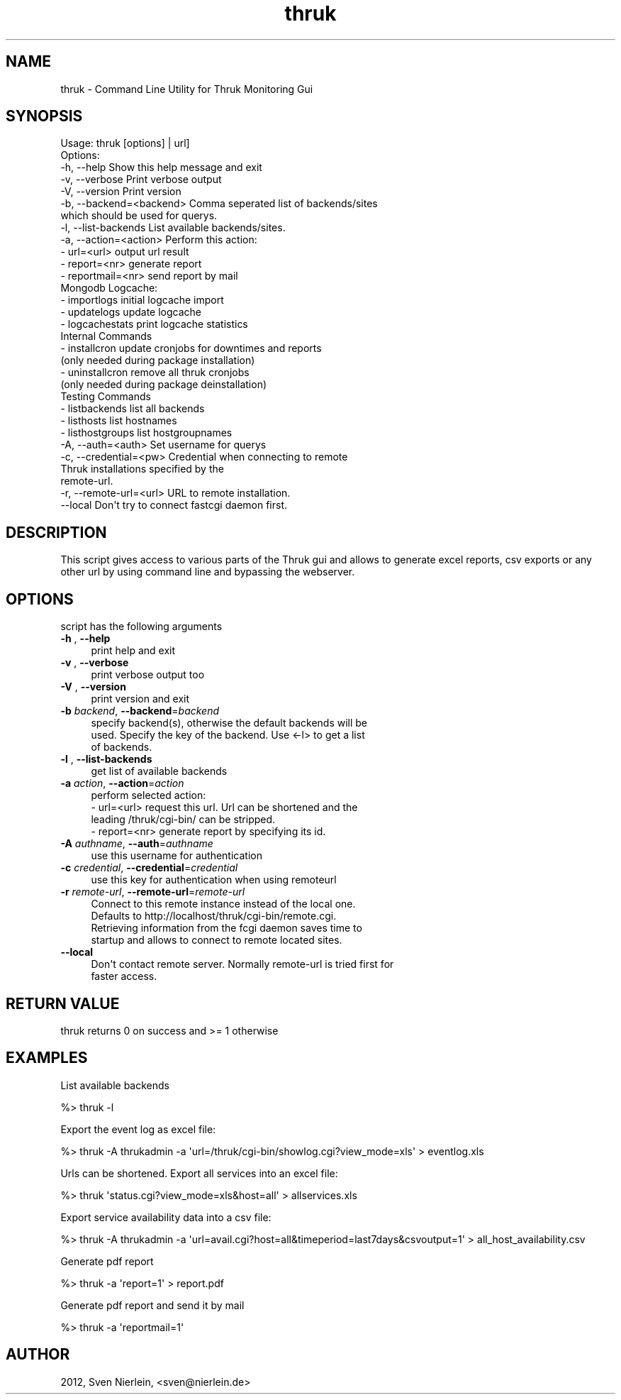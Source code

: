 .\" Automatically generated by Pod::Man 2.22 (Pod::Simple 3.13)
.\"
.\" Standard preamble:
.\" ========================================================================
.de Sp \" Vertical space (when we can't use .PP)
.if t .sp .5v
.if n .sp
..
.de Vb \" Begin verbatim text
.ft CW
.nf
.ne \\$1
..
.de Ve \" End verbatim text
.ft R
.fi
..
.\" Set up some character translations and predefined strings.  \*(-- will
.\" give an unbreakable dash, \*(PI will give pi, \*(L" will give a left
.\" double quote, and \*(R" will give a right double quote.  \*(C+ will
.\" give a nicer C++.  Capital omega is used to do unbreakable dashes and
.\" therefore won't be available.  \*(C` and \*(C' expand to `' in nroff,
.\" nothing in troff, for use with C<>.
.tr \(*W-
.ds C+ C\v'-.1v'\h'-1p'\s-2+\h'-1p'+\s0\v'.1v'\h'-1p'
.ie n \{\
.    ds -- \(*W-
.    ds PI pi
.    if (\n(.H=4u)&(1m=24u) .ds -- \(*W\h'-12u'\(*W\h'-12u'-\" diablo 10 pitch
.    if (\n(.H=4u)&(1m=20u) .ds -- \(*W\h'-12u'\(*W\h'-8u'-\"  diablo 12 pitch
.    ds L" ""
.    ds R" ""
.    ds C` ""
.    ds C' ""
'br\}
.el\{\
.    ds -- \|\(em\|
.    ds PI \(*p
.    ds L" ``
.    ds R" ''
'br\}
.\"
.\" Escape single quotes in literal strings from groff's Unicode transform.
.ie \n(.g .ds Aq \(aq
.el       .ds Aq '
.\"
.\" If the F register is turned on, we'll generate index entries on stderr for
.\" titles (.TH), headers (.SH), subsections (.SS), items (.Ip), and index
.\" entries marked with X<> in POD.  Of course, you'll have to process the
.\" output yourself in some meaningful fashion.
.ie \nF \{\
.    de IX
.    tm Index:\\$1\t\\n%\t"\\$2"
..
.    nr % 0
.    rr F
.\}
.el \{\
.    de IX
..
.\}
.\"
.\" Accent mark definitions (@(#)ms.acc 1.5 88/02/08 SMI; from UCB 4.2).
.\" Fear.  Run.  Save yourself.  No user-serviceable parts.
.    \" fudge factors for nroff and troff
.if n \{\
.    ds #H 0
.    ds #V .8m
.    ds #F .3m
.    ds #[ \f1
.    ds #] \fP
.\}
.if t \{\
.    ds #H ((1u-(\\\\n(.fu%2u))*.13m)
.    ds #V .6m
.    ds #F 0
.    ds #[ \&
.    ds #] \&
.\}
.    \" simple accents for nroff and troff
.if n \{\
.    ds ' \&
.    ds ` \&
.    ds ^ \&
.    ds , \&
.    ds ~ ~
.    ds /
.\}
.if t \{\
.    ds ' \\k:\h'-(\\n(.wu*8/10-\*(#H)'\'\h"|\\n:u"
.    ds ` \\k:\h'-(\\n(.wu*8/10-\*(#H)'\`\h'|\\n:u'
.    ds ^ \\k:\h'-(\\n(.wu*10/11-\*(#H)'^\h'|\\n:u'
.    ds , \\k:\h'-(\\n(.wu*8/10)',\h'|\\n:u'
.    ds ~ \\k:\h'-(\\n(.wu-\*(#H-.1m)'~\h'|\\n:u'
.    ds / \\k:\h'-(\\n(.wu*8/10-\*(#H)'\z\(sl\h'|\\n:u'
.\}
.    \" troff and (daisy-wheel) nroff accents
.ds : \\k:\h'-(\\n(.wu*8/10-\*(#H+.1m+\*(#F)'\v'-\*(#V'\z.\h'.2m+\*(#F'.\h'|\\n:u'\v'\*(#V'
.ds 8 \h'\*(#H'\(*b\h'-\*(#H'
.ds o \\k:\h'-(\\n(.wu+\w'\(de'u-\*(#H)/2u'\v'-.3n'\*(#[\z\(de\v'.3n'\h'|\\n:u'\*(#]
.ds d- \h'\*(#H'\(pd\h'-\w'~'u'\v'-.25m'\f2\(hy\fP\v'.25m'\h'-\*(#H'
.ds D- D\\k:\h'-\w'D'u'\v'-.11m'\z\(hy\v'.11m'\h'|\\n:u'
.ds th \*(#[\v'.3m'\s+1I\s-1\v'-.3m'\h'-(\w'I'u*2/3)'\s-1o\s+1\*(#]
.ds Th \*(#[\s+2I\s-2\h'-\w'I'u*3/5'\v'-.3m'o\v'.3m'\*(#]
.ds ae a\h'-(\w'a'u*4/10)'e
.ds Ae A\h'-(\w'A'u*4/10)'E
.    \" corrections for vroff
.if v .ds ~ \\k:\h'-(\\n(.wu*9/10-\*(#H)'\s-2\u~\d\s+2\h'|\\n:u'
.if v .ds ^ \\k:\h'-(\\n(.wu*10/11-\*(#H)'\v'-.4m'^\v'.4m'\h'|\\n:u'
.    \" for low resolution devices (crt and lpr)
.if \n(.H>23 .if \n(.V>19 \
\{\
.    ds : e
.    ds 8 ss
.    ds o a
.    ds d- d\h'-1'\(ga
.    ds D- D\h'-1'\(hy
.    ds th \o'bp'
.    ds Th \o'LP'
.    ds ae ae
.    ds Ae AE
.\}
.rm #[ #] #H #V #F C
.\" ========================================================================
.\"
.IX Title "thruk 3"
.TH thruk 3 "2012-12-14" "perl v5.10.1" "User Contributed Perl Documentation"
.\" For nroff, turn off justification.  Always turn off hyphenation; it makes
.\" way too many mistakes in technical documents.
.if n .ad l
.nh
.SH "NAME"
thruk \- Command Line Utility for Thruk Monitoring Gui
.SH "SYNOPSIS"
.IX Header "SYNOPSIS"
.Vb 1
\&  Usage: thruk [options] | url]
\&
\&  Options:
\&  \-h, \-\-help                    Show this help message and exit
\&  \-v, \-\-verbose                 Print verbose output
\&  \-V, \-\-version                 Print version
\&
\&  \-b, \-\-backend=<backend>       Comma seperated list of backends/sites
\&                                which should be used for querys.
\&  \-l, \-\-list\-backends           List available backends/sites.
\&  \-a, \-\-action=<action>         Perform this action:
\&                                  \- url=<url>        output url result
\&                                  \- report=<nr>      generate report
\&                                  \- reportmail=<nr>  send report by mail
\&
\&                               Mongodb Logcache:
\&                                  \- importlogs       initial logcache import
\&                                  \- updatelogs       update logcache
\&                                  \- logcachestats    print logcache statistics
\&
\&                               Internal Commands
\&                                  \- installcron      update cronjobs for downtimes and reports
\&                                                     (only needed during package installation)
\&                                  \- uninstallcron    remove all thruk cronjobs
\&                                                     (only needed during package deinstallation)
\&                               Testing Commands
\&                                  \- listbackends     list all backends
\&                                  \- listhosts        list hostnames
\&                                  \- listhostgroups   list hostgroupnames
\&
\&
\&  \-A, \-\-auth=<auth>             Set username for querys
\&
\&  \-c, \-\-credential=<pw>         Credential when connecting to remote
\&                                Thruk installations specified by the
\&                                remote\-url.
\&  \-r, \-\-remote\-url=<url>        URL to remote installation.
\&      \-\-local                   Don\*(Aqt try to connect fastcgi daemon first.
.Ve
.SH "DESCRIPTION"
.IX Header "DESCRIPTION"
This script gives access to various parts of the Thruk gui and allows to generate
excel reports, csv exports or any other url by using command line and bypassing the
webserver.
.SH "OPTIONS"
.IX Header "OPTIONS"
script has the following arguments
.IP "\fB\-h\fR , \fB\-\-help\fR" 4
.IX Item "-h , --help"
.Vb 1
\&    print help and exit
.Ve
.IP "\fB\-v\fR , \fB\-\-verbose\fR" 4
.IX Item "-v , --verbose"
.Vb 1
\&    print verbose output too
.Ve
.IP "\fB\-V\fR , \fB\-\-version\fR" 4
.IX Item "-V , --version"
.Vb 1
\&    print version and exit
.Ve
.IP "\fB\-b\fR \fIbackend\fR, \fB\-\-backend\fR=\fIbackend\fR" 4
.IX Item "-b backend, --backend=backend"
.Vb 3
\&    specify backend(s), otherwise the default backends will be
\&    used. Specify the key of the backend. Use <\-l> to get a list
\&    of backends.
.Ve
.IP "\fB\-l\fR , \fB\-\-list\-backends\fR" 4
.IX Item "-l , --list-backends"
.Vb 1
\&    get list of available backends
.Ve
.IP "\fB\-a\fR \fIaction\fR, \fB\-\-action\fR=\fIaction\fR" 4
.IX Item "-a action, --action=action"
.Vb 1
\&    perform selected action:
\&
\&    \- url=<url>     request this url. Url can be shortened and the
\&                    leading /thruk/cgi\-bin/ can be stripped.
\&
\&    \- report=<nr>   generate report by specifying its id.
.Ve
.IP "\fB\-A\fR \fIauthname\fR, \fB\-\-auth\fR=\fIauthname\fR" 4
.IX Item "-A authname, --auth=authname"
.Vb 1
\&    use this username for authentication
.Ve
.IP "\fB\-c\fR \fIcredential\fR, \fB\-\-credential\fR=\fIcredential\fR" 4
.IX Item "-c credential, --credential=credential"
.Vb 1
\&    use this key for authentication when using remoteurl
.Ve
.IP "\fB\-r\fR \fIremote-url\fR, \fB\-\-remote\-url\fR=\fIremote-url\fR" 4
.IX Item "-r remote-url, --remote-url=remote-url"
.Vb 4
\&    Connect to this remote instance instead of the local one.
\&    Defaults to http://localhost/thruk/cgi\-bin/remote.cgi.
\&    Retrieving information from the fcgi daemon saves time to
\&    startup and allows to connect to remote located sites.
.Ve
.IP "\fB\-\-local\fR" 4
.IX Item "--local"
.Vb 2
\&    Don\*(Aqt contact remote server. Normally remote\-url is tried first for
\&    faster access.
.Ve
.SH "RETURN VALUE"
.IX Header "RETURN VALUE"
thruk returns 0 on success and >= 1 otherwise
.SH "EXAMPLES"
.IX Header "EXAMPLES"
List available backends
.PP
.Vb 1
\&  %> thruk \-l
.Ve
.PP
Export the event log as excel file:
.PP
.Vb 1
\&  %> thruk \-A thrukadmin \-a \*(Aqurl=/thruk/cgi\-bin/showlog.cgi?view_mode=xls\*(Aq > eventlog.xls
.Ve
.PP
Urls can be shortened.
Export all services into an excel file:
.PP
.Vb 1
\&  %> thruk \*(Aqstatus.cgi?view_mode=xls&host=all\*(Aq > allservices.xls
.Ve
.PP
Export service availability data into a csv file:
.PP
.Vb 1
\&  %> thruk \-A thrukadmin \-a \*(Aqurl=avail.cgi?host=all&timeperiod=last7days&csvoutput=1\*(Aq > all_host_availability.csv
.Ve
.PP
Generate pdf report
.PP
.Vb 1
\&  %> thruk \-a \*(Aqreport=1\*(Aq > report.pdf
.Ve
.PP
Generate pdf report and send it by mail
.PP
.Vb 1
\&  %> thruk \-a \*(Aqreportmail=1\*(Aq
.Ve
.SH "AUTHOR"
.IX Header "AUTHOR"
2012, Sven Nierlein, <sven@nierlein.de>
